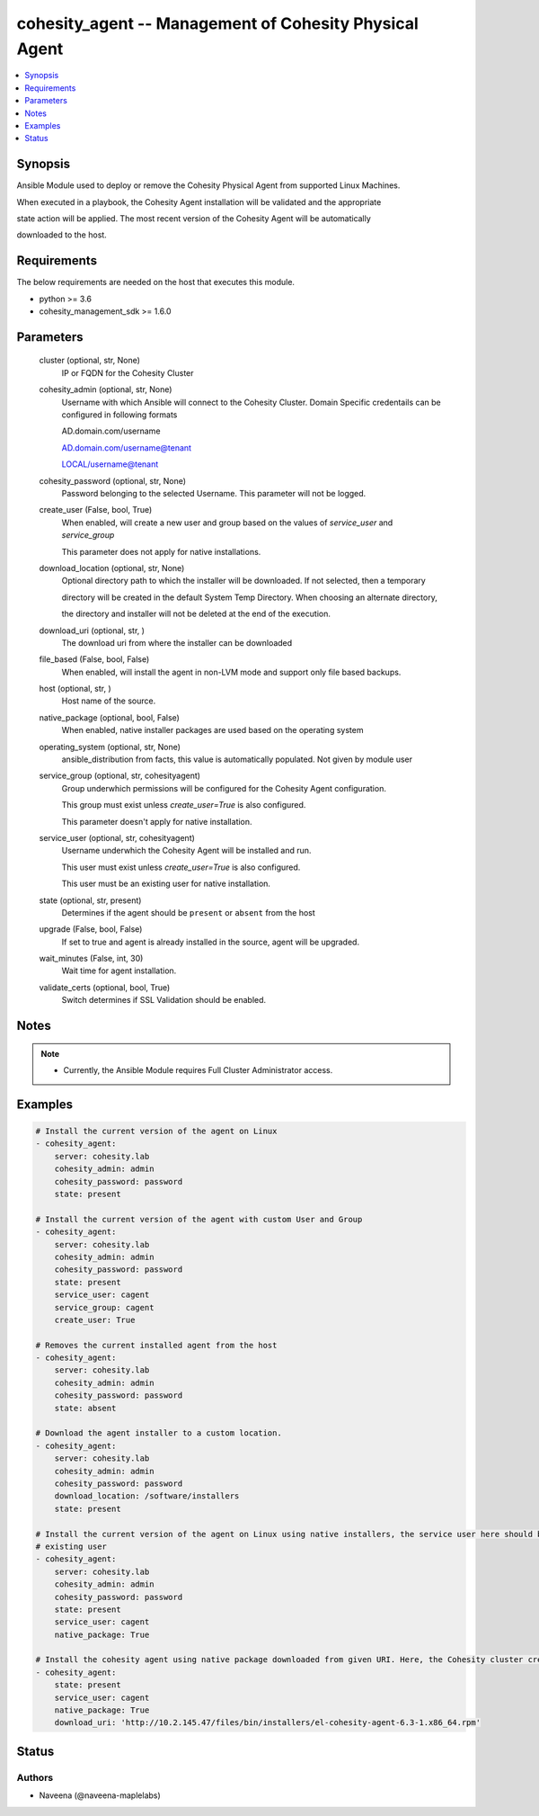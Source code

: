 .. _cohesity_agent_module:


cohesity_agent -- Management of Cohesity Physical Agent
=======================================================

.. contents::
   :local:
   :depth: 1


Synopsis
--------

Ansible Module used to deploy or remove the Cohesity Physical Agent from supported Linux Machines.

When executed in a playbook, the Cohesity Agent installation will be validated and the appropriate

state action will be applied.  The most recent version of the Cohesity Agent will be automatically

downloaded to the host.



Requirements
------------
The below requirements are needed on the host that executes this module.

- python >= 3.6
- cohesity_management_sdk >= 1.6.0



Parameters
----------

  cluster (optional, str, None)
    IP or FQDN for the Cohesity Cluster


  cohesity_admin (optional, str, None)
    Username with which Ansible will connect to the Cohesity Cluster. Domain Specific credentails can be configured in following formats

    AD.domain.com/username

    AD.domain.com/username@tenant

    LOCAL/username@tenant


  cohesity_password (optional, str, None)
    Password belonging to the selected Username.  This parameter will not be logged.


  create_user (False, bool, True)
    When enabled, will create a new user and group based on the values of *service_user* and *service_group*

    This parameter does not apply for native installations.


  download_location (optional, str, None)
    Optional directory path to which the installer will be downloaded.  If not selected, then a temporary

    directory will be created in the default System Temp Directory.  When choosing an alternate directory,

    the directory and installer will not be deleted at the end of the execution.


  download_uri (optional, str, )
    The download uri from where the installer can be downloaded


  file_based (False, bool, False)
    When enabled, will install the agent in non-LVM mode and support only file based backups.


  host (optional, str, )
    Host name of the source.


  native_package (optional, bool, False)
    When enabled, native installer packages are used based on the operating system


  operating_system (optional, str, None)
    ansible_distribution from facts, this value is automatically populated. Not given by module user


  service_group (optional, str, cohesityagent)
    Group underwhich permissions will be configured for the Cohesity Agent configuration.

    This group must exist unless *create_user=True* is also configured.

    This parameter doesn't apply for native installation.


  service_user (optional, str, cohesityagent)
    Username underwhich the Cohesity Agent will be installed and run.

    This user must exist unless *create_user=True* is also configured.

    This user must be an existing user for native installation.


  state (optional, str, present)
    Determines if the agent should be ``present`` or ``absent`` from the host


  upgrade (False, bool, False)
    If set to true and agent is already installed in the source, agent will be upgraded.


  wait_minutes (False, int, 30)
    Wait time for agent installation.


  validate_certs (optional, bool, True)
    Switch determines if SSL Validation should be enabled.





Notes
-----

.. note::
   - Currently, the Ansible Module requires Full Cluster Administrator access.




Examples
--------

.. code-block:: yaml+jinja

    
    # Install the current version of the agent on Linux
    - cohesity_agent:
        server: cohesity.lab
        cohesity_admin: admin
        cohesity_password: password
        state: present

    # Install the current version of the agent with custom User and Group
    - cohesity_agent:
        server: cohesity.lab
        cohesity_admin: admin
        cohesity_password: password
        state: present
        service_user: cagent
        service_group: cagent
        create_user: True

    # Removes the current installed agent from the host
    - cohesity_agent:
        server: cohesity.lab
        cohesity_admin: admin
        cohesity_password: password
        state: absent

    # Download the agent installer to a custom location.
    - cohesity_agent:
        server: cohesity.lab
        cohesity_admin: admin
        cohesity_password: password
        download_location: /software/installers
        state: present

    # Install the current version of the agent on Linux using native installers, the service user here should be an
    # existing user
    - cohesity_agent:
        server: cohesity.lab
        cohesity_admin: admin
        cohesity_password: password
        state: present
        service_user: cagent
        native_package: True

    # Install the cohesity agent using native package downloaded from given URI. Here, the Cohesity cluster credentials are not required
    - cohesity_agent:
        state: present
        service_user: cagent
        native_package: True
        download_uri: 'http://10.2.145.47/files/bin/installers/el-cohesity-agent-6.3-1.x86_64.rpm'






Status
------





Authors
~~~~~~~

- Naveena (@naveena-maplelabs)

